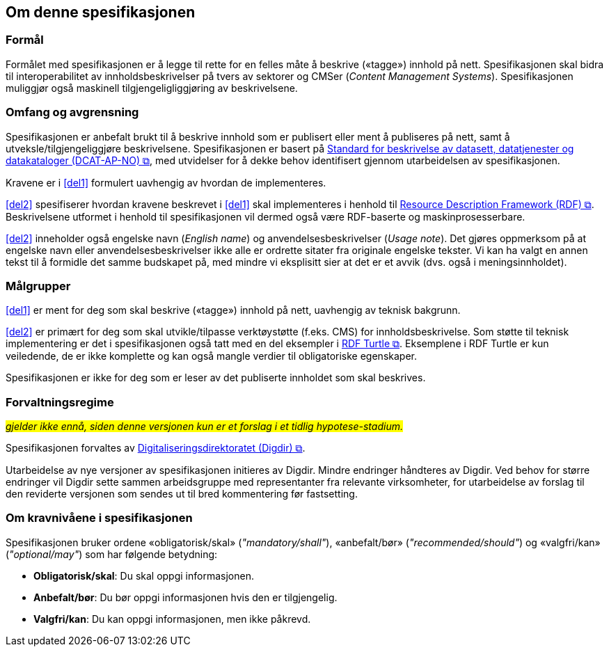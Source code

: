 == Om denne spesifikasjonen [[Om-spesifikasjonen]]

=== Formål [[Formål]]

Formålet med spesifikasjonen er å legge til rette for en felles måte å beskrive («tagge») innhold på nett. Spesifikasjonen skal bidra til interoperabilitet av innholdsbeskrivelser på tvers av sektorer og CMSer (_Content Management Systems_). Spesifikasjonen muliggjør også maskinell tilgjengeligliggjøring av beskrivelsene. 


=== Omfang og avgrensning [[Omfang-avgrensning]]

Spesifikasjonen er anbefalt brukt til å beskrive innhold som er publisert eller ment å publiseres på nett, samt å utveksle/tilgjengeliggjøre beskrivelsene. Spesifikasjonen er basert på https://data.norge.no/specification/dcat-ap-no/["Standard for beskrivelse av datasett, datatjenester og datakataloger (DCAT-AP-NO) &#x29C9;", window="_blank", role="ext-link"], med utvidelser for å dekke behov identifisert gjennom utarbeidelsen av spesifikasjonen. 

Kravene er i <<del1>> formulert uavhengig av hvordan de implementeres. 

<<del2>> spesifiserer hvordan kravene beskrevet i <<del1>> skal implementeres i henhold til  https://www.w3.org/RDF/[Resource Description Framework (RDF) &#x29C9;, window="_blank", role="ext-link"]. Beskrivelsene utformet i henhold til spesifikasjonen vil dermed også være RDF-baserte og maskinprosesserbare. 

<<del2>> inneholder også engelske navn (_English name_) og anvendelsesbeskrivelser (_Usage note_). Det gjøres oppmerksom på at engelske navn eller anvendelsesbeskrivelser ikke alle er ordrette sitater fra originale engelske tekster. Vi kan ha valgt en annen tekst til å formidle det samme budskapet på, med mindre vi eksplisitt sier at det er et avvik (dvs. også i meningsinnholdet).

=== Målgrupper [[Målgrupper]]

<<del1>> er ment for deg som skal beskrive («tagge») innhold på nett, uavhengig av teknisk bakgrunn.

<<del2>> er primært for deg som skal utvikle/tilpasse verktøystøtte (f.eks. CMS) for innholdsbeskrivelse. Som støtte til teknisk implementering er det i spesifikasjonen også tatt med en del eksempler i https://www.w3.org/TR/turtle/[RDF Turtle &#x29C9;, window="_blank", role="ext-link"]. Eksemplene i RDF Turtle er kun veiledende, de er ikke komplette og kan også mangle verdier til obligatoriske egenskaper.

Spesifikasjonen er ikke for deg som er leser av det publiserte innholdet som skal beskrives. 

=== Forvaltningsregime [[Forvaltningsregime]]

#_gjelder ikke ennå, siden denne versjonen kun er et forslag i et tidlig hypotese-stadium._#

Spesifikasjonen forvaltes av https://digdir.no[Digitaliseringsdirektoratet (Digdir) &#x29C9;, window="_blank", role="ext-link"].

Utarbeidelse av nye versjoner av spesifikasjonen initieres av Digdir. Mindre endringer håndteres av Digdir. Ved behov for større endringer vil Digdir sette sammen arbeidsgruppe med representanter fra relevante virksomheter, for utarbeidelse av forslag til den reviderte versjonen som sendes ut til bred kommentering før fastsetting.

=== Om kravnivåene i spesifikasjonen [[Om-kravnivåene]]

Spesifikasjonen bruker ordene «obligatorisk/skal» (_"mandatory/shall"_), «anbefalt/bør» (_"recommended/should"_) og «valgfri/kan» (_"optional/may"_) som har følgende betydning:

* *Obligatorisk/skal*: Du skal oppgi informasjonen.
* *Anbefalt/bør*: Du bør oppgi informasjonen hvis den er tilgjengelig.
* *Valgfri/kan*: Du kan oppgi informasjonen, men ikke påkrevd.